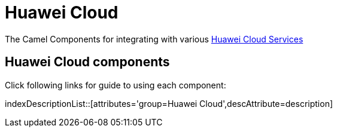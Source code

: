 [[HuaweiCloud-CamelComponentsforHuaweiCloudServices]]
= Camel Components for Huawei Cloud Services
//attributes written by hand, not generated
:docTitle: Huawei Cloud

The Camel Components for integrating with various https://www.huaweicloud.com/intl/en-us/[Huawei Cloud Services]

== {docTitle} components

Click following links for guide to using each component:

indexDescriptionList::[attributes='group={docTitle}',descAttribute=description]


